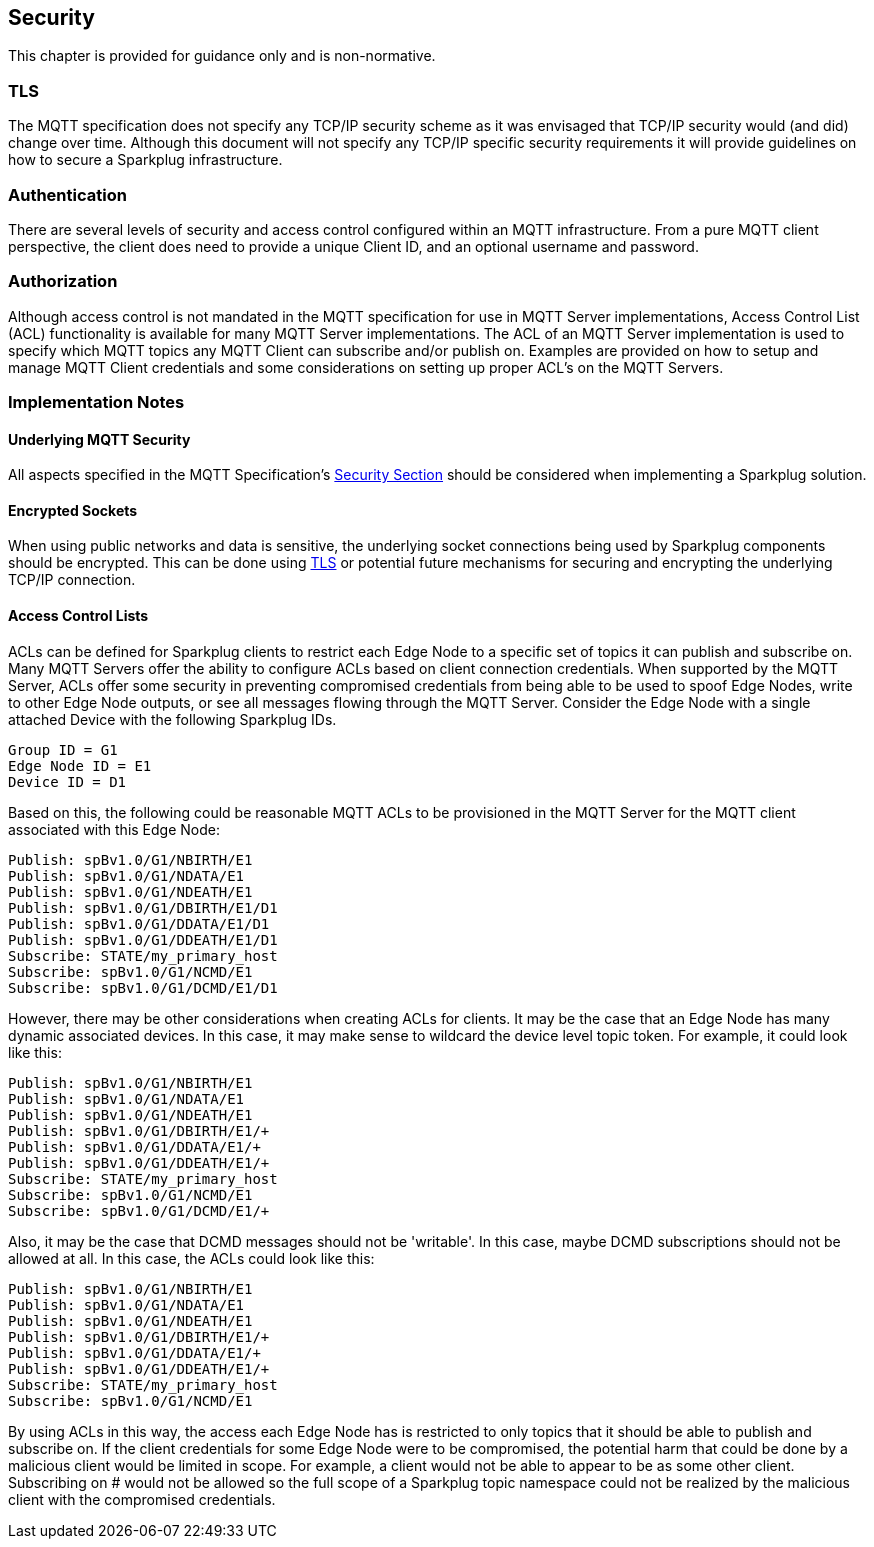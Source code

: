 ////
Copyright © 2016-2021 The Eclipse Foundation, Cirrus Link Solutions, and others

This program and the accompanying materials are made available under the
terms of the Eclipse Public License v. 2.0 which is available at
https://www.eclipse.org/legal/epl-2.0.

SPDX-License-Identifier: EPL-2.0

Sparkplug®, Sparkplug Compatible, and the Sparkplug Logo are trademarks of the Eclipse Foundation.
////

[[security]]
== Security

This chapter is provided for guidance only and is non-normative.

[[security_tls]]
=== TLS
The MQTT specification does not specify any TCP/IP security scheme as it was envisaged that TCP/IP
security would (and did) change over time. Although this document will not specify any TCP/IP
specific security requirements it will provide guidelines on how to secure a Sparkplug
infrastructure.

[[security_authentication]]
=== Authentication
There are several levels of security and access control configured within an MQTT infrastructure.
From a pure MQTT client perspective, the client does need to provide a unique Client ID, and an
optional username and password.

[[security_authorization]]
=== Authorization
Although access control is not mandated in the MQTT specification for use in MQTT Server
implementations, Access Control List (ACL) functionality is available for many MQTT Server
implementations. The ACL of an MQTT Server implementation is used to specify which MQTT topics any
MQTT Client can subscribe and/or publish on. Examples are provided on how to setup and manage
MQTT Client credentials and some considerations on setting up proper ACL’s on the MQTT Servers.

[[security_implementation_notes]]
=== Implementation Notes

[[security_implementation_notes_mqtt]]
==== Underlying MQTT Security
All aspects specified in the MQTT Specification's
link:++http://docs.oasis-open.org/mqtt/mqtt/v3.1.1/os/mqtt-v3.1.1-os.html#_Toc398718111++[Security Section]
should be considered when implementing a Sparkplug solution.

[[security_implementation_notes_encryption]]
==== Encrypted Sockets
When using public networks and data is sensitive, the underlying socket connections being used by
Sparkplug components should be encrypted. This can be done using
link:++https://datatracker.ietf.org/doc/html/rfc5246++[TLS] or potential future mechanisms for
securing and encrypting the underlying TCP/IP connection.

[[security_implementation_notes_acls]]
==== Access Control Lists
ACLs can be defined for Sparkplug clients to restrict each Edge Node to a specific set of topics it
can publish and subscribe on. Many MQTT Servers offer the ability to configure ACLs based on client
connection credentials. When supported by the MQTT Server, ACLs offer some security in preventing
compromised credentials from being able to be used to spoof Edge Nodes, write to other Edge Node
outputs, or see all messages flowing through the MQTT Server. Consider the Edge Node with a single
attached Device with the following Sparkplug IDs.
```
Group ID = G1
Edge Node ID = E1
Device ID = D1
```

Based on this, the following could be reasonable MQTT ACLs to be provisioned in the MQTT Server for
the MQTT client associated with this Edge Node:
```
Publish: spBv1.0/G1/NBIRTH/E1
Publish: spBv1.0/G1/NDATA/E1
Publish: spBv1.0/G1/NDEATH/E1
Publish: spBv1.0/G1/DBIRTH/E1/D1
Publish: spBv1.0/G1/DDATA/E1/D1
Publish: spBv1.0/G1/DDEATH/E1/D1
Subscribe: STATE/my_primary_host
Subscribe: spBv1.0/G1/NCMD/E1
Subscribe: spBv1.0/G1/DCMD/E1/D1
```

However, there may be other considerations when creating ACLs for clients. It may be the case that
an Edge Node has many dynamic associated devices. In this case, it may make sense to wildcard the
device level topic token. For example, it could look like this:
```
Publish: spBv1.0/G1/NBIRTH/E1
Publish: spBv1.0/G1/NDATA/E1
Publish: spBv1.0/G1/NDEATH/E1
Publish: spBv1.0/G1/DBIRTH/E1/+
Publish: spBv1.0/G1/DDATA/E1/+
Publish: spBv1.0/G1/DDEATH/E1/+
Subscribe: STATE/my_primary_host
Subscribe: spBv1.0/G1/NCMD/E1
Subscribe: spBv1.0/G1/DCMD/E1/+
```

Also, it may be the case that DCMD messages should not be 'writable'. In this case, maybe DCMD
subscriptions should not be allowed at all. In this case, the ACLs could look like this:
```
Publish: spBv1.0/G1/NBIRTH/E1
Publish: spBv1.0/G1/NDATA/E1
Publish: spBv1.0/G1/NDEATH/E1
Publish: spBv1.0/G1/DBIRTH/E1/+
Publish: spBv1.0/G1/DDATA/E1/+
Publish: spBv1.0/G1/DDEATH/E1/+
Subscribe: STATE/my_primary_host
Subscribe: spBv1.0/G1/NCMD/E1
```

By using ACLs in this way, the access each Edge Node has is restricted to only topics that it should
be able to publish and subscribe on. If the client credentials for some Edge Node were to be
compromised, the potential harm that could be done by a malicious client would be limited in scope.
For example, a client would not be able to appear to be as some other client. Subscribing on # would
not be allowed so the full scope of a Sparkplug topic namespace could not be realized by the
malicious client with the compromised credentials.
